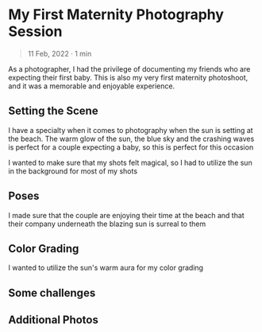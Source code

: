 #+OPTIONS: toc:nil

* My First Maternity Photography Session
#+BEGIN_QUOTE
11 Feb, 2022 · 1 min
#+END_QUOTE

As a photographer, I had the privilege of documenting my friends who are
expecting their first baby. This is also my very first maternity photoshoot, and
it was a memorable and enjoyable experience.

** Setting the Scene
I have a specialty when it comes to photography when the sun is setting at the
beach. The warm glow of the sun, the blue sky and the crashing waves is perfect
for a couple expecting a baby, so this is perfect for this occasion

I wanted to make sure that my shots felt magical, so I had to utilize the sun in
the background for most of my shots

** Poses
I made sure that the couple are enjoying their time at the beach and that their
company underneath the blazing sun is surreal to them

** Color Grading
I wanted to utilize the sun's warm aura for my color grading

** Some challenges

** Additional Photos

